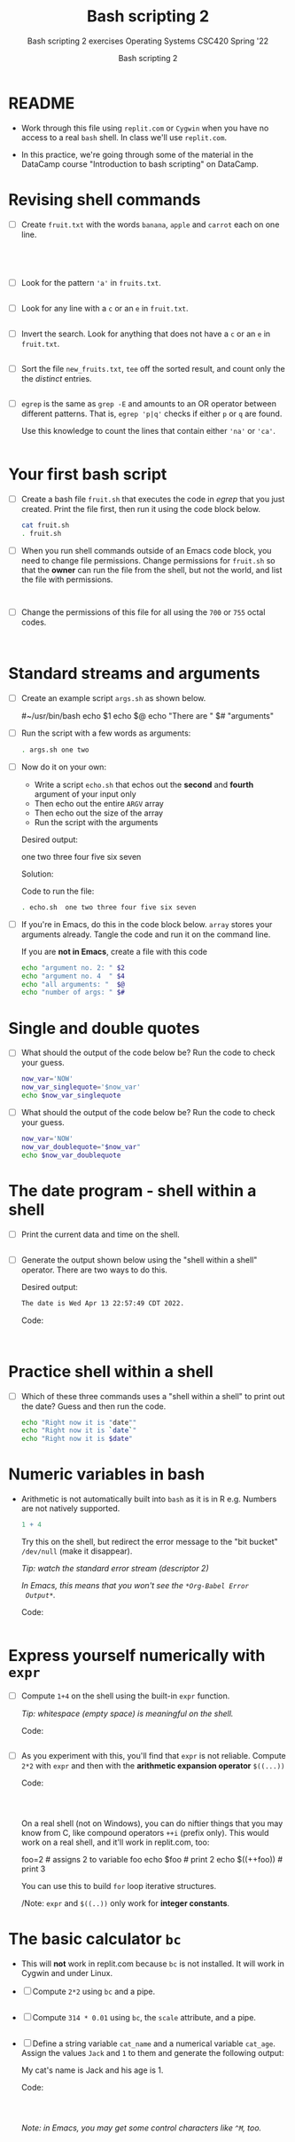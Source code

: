 #+TITLE:Bash scripting 2
#+AUTHOR:Bash scripting 2
#+SUBTITLE:Bash scripting 2 exercises Operating Systems CSC420 Spring '22
#+STARTUP:overview hideblocks
#+OPTIONS: toc:nil num:nil ^:nil
#+PROPERTY: header-args:bash :results output
#+PROPERTY: header-args:bash :exports both
* README

  * Work through this file using ~replit.com~ or ~Cygwin~ when you have no
    access to a real ~bash~ shell. In class we'll use ~replit.com~.

  * In this practice, we're going through some of the material in the
    DataCamp course "Introduction to bash scripting" on DataCamp.

* Revising shell commands

  * [ ] Create ~fruit.txt~ with the words ~banana~, ~apple~ and ~carrot~ each
    on one line.

    #+begin_src bash :results output




    #+end_src


  * [ ] Look for the pattern ~'a'~ in ~fruits.txt~.

    #+begin_src bash :results output

    #+end_src


  * [ ] Look for any line with a ~c~ or an ~e~ in ~fruit.txt~.

    #+begin_src bash :results output

    #+end_src



  * [ ] Invert the search. Look for anything that does not have
    a ~c~ or an ~e~ in ~fruit.txt~.

    #+begin_src bash :results output

    #+end_src


  * [ ] Sort the file ~new_fruits.txt~, ~tee~ off the sorted result, and
    count only the the /distinct/ entries.

    #+begin_src bash

    #+end_src


  * [ ] ~egrep~ is the same as ~grep -E~ and amounts to an OR operator
    between different patterns. That is, ~egrep 'p|q'~ checks if either
    ~p~ or ~q~ are found.

    Use this knowledge to count the lines that contain either ~'na'~ or
    ~'ca'~.

    #+name: egrep
    #+begin_src bash

    #+end_src


* Your first bash script

  * [ ] Create a bash file ~fruit.sh~ that executes the code in [[egrep]]
    that you just created. Print the file first, then run it using the
    code block below.

    #+begin_src bash
      cat fruit.sh
      . fruit.sh
    #+end_src


  * [ ] When you run shell commands outside of an Emacs code block,
    you need to change file permissions. Change permissions for
    ~fruit.sh~ so that the *owner* can run the file from the shell, but
    not the world, and list the file with permissions.

    #+begin_src bash


    #+end_src


  * [ ] Change the permissions of this file for all using the ~700~ or
    ~755~ octal codes.

    #+begin_src bash


    #+end_src


* Standard streams and arguments

  * [ ] Create an example script ~args.sh~ as shown below.

    #+begin_example bash
      #~/usr/bin/bash
      echo $1
      echo $@
      echo "There are " $# "arguments"
    #+end_example

  * [ ] Run the script with a few words as arguments:

    #+begin_src bash
      . args.sh one two
    #+end_src


  * [ ] Now do it on your own:

    - Write a script ~echo.sh~ that echos out the *second* and *fourth*
      argument of your input only
    - Then echo out the entire ~ARGV~ array
    - Then echo out the size of the array
    - Run the script with the arguments

    Desired output:
    #+begin_example bash
      one two three four five six seven
    #+end_example

    Solution:
    #+begin_example bash

        #+end_example

    Code to run the file:
    #+begin_src bash
      . echo.sh  one two three four five six seven
    #+end_src


  * [ ] If you're in Emacs, do this in the code block below. ~array~
    stores your arguments already. Tangle the code and run it on the
    command line.

    If you are *not in Emacs*, create a file with this code

    #+begin_src bash :cmdline < array :tangle echo1.sh
      echo "argument no. 2: " $2
      echo "argument no. 4  " $4
      echo "all arguments: "  $@
      echo "number of args: " $#
    #+end_src


* Single and double quotes

  * [ ] What should the output of the code below be? Run the code to
    check your guess.

    #+begin_src bash
      now_var='NOW'
      now_var_singlequote='$now_var'
      echo $now_var_singlequote
    #+end_src


  * [ ] What should the output of the code below be? Run the code to
    check your guess.

    #+begin_src bash :results output
      now_var='NOW'
      now_var_doublequote="$now_var"
      echo $now_var_doublequote
    #+end_src


* The date program - shell within a shell

  * [ ] Print the current data and time on the shell.

  #+begin_src bash

  #+end_src


  * [ ] Generate the output shown below using the "shell within a
    shell" operator. There are two ways to do this.

    Desired output:
    #+begin_src bash
      The date is Wed Apr 13 22:57:49 CDT 2022.
    #+end_src

    Code:
    #+begin_src bash


    #+end_src

* Practice shell within a shell

  * [ ] Which of these three commands uses a "shell within a shell" to
    print out the date? Guess and then run the code.

    #+begin_src bash
      echo "Right now it is "date""
      echo "Right now it is `date`"
      echo "Right now it is $date"
    #+end_src


* Numeric variables in bash

  * Arithmetic is not automatically built into ~bash~ as it is in R
    e.g. Numbers are not natively supported.

    #+begin_src R :exports both :session :results output
      1 + 4
    #+end_src


    Try this on the shell, but redirect the error message to the "bit
    bucket" ~/dev/null~ (make it disappear).

    /Tip: watch the standard error stream (descriptor 2)/

    /In Emacs, this means that you won't see the ~*Org-Babel Error
    Output*~./

    Code:
    #+begin_src bash :results silent

    #+end_src

* Express yourself numerically with ~expr~

  * [ ] Compute ~1+4~ on the shell using the built-in ~expr~ function.

    /Tip: whitespace (empty space) is meaningful on the shell./

    Code: 
    #+begin_src bash

    #+end_src


  * [ ] As you experiment with this, you'll find that ~expr~ is not
    reliable. Compute ~2*2~ with ~expr~ and then with the *arithmetic
    expansion operator* ~$((...))~

    Code: 
    #+begin_src bash



    #+end_src

    On a real shell (not on Windows), you can do niftier things that
    you may know from C, like compound operators ~++i~ (prefix
    only). This would work on a real shell, and it'll work in
    replit.com, too:

    #+begin_example bash
      foo=2      # assigns 2 to variable foo
      echo $foo  # print 2
      echo $((++foo))  # print 3
    #+end_example

    You can use this to build ~for~ loop iterative structures.

    /Note: ~expr~ and ~$((..))~ only work for *integer constants*.

*  The basic calculator ~bc~

  * This will *not* work in replit.com because ~bc~ is not installed. It
    will work in Cygwin and under Linux.
    
  * [ ] Compute ~2*2~ using ~bc~ and a pipe.

    #+begin_src bash

    #+end_src


  * [ ] Compute ~314 * 0.01~ using ~bc~, the ~scale~ attribute, and a pipe.

    #+begin_src bash

    #+end_src


  * [ ] Define a string variable ~cat_name~ and a numerical variable
    ~cat_age~. Assign the values ~Jack~ and ~1~ to them and generate the
    following output:

    #+begin_example bash
      My cat's name is Jack and his age is 1.
    #+end_example

    Code:
    #+begin_src bash



    #+end_src


    /Note: in Emacs, you may get some control characters like ~^M~, too./
